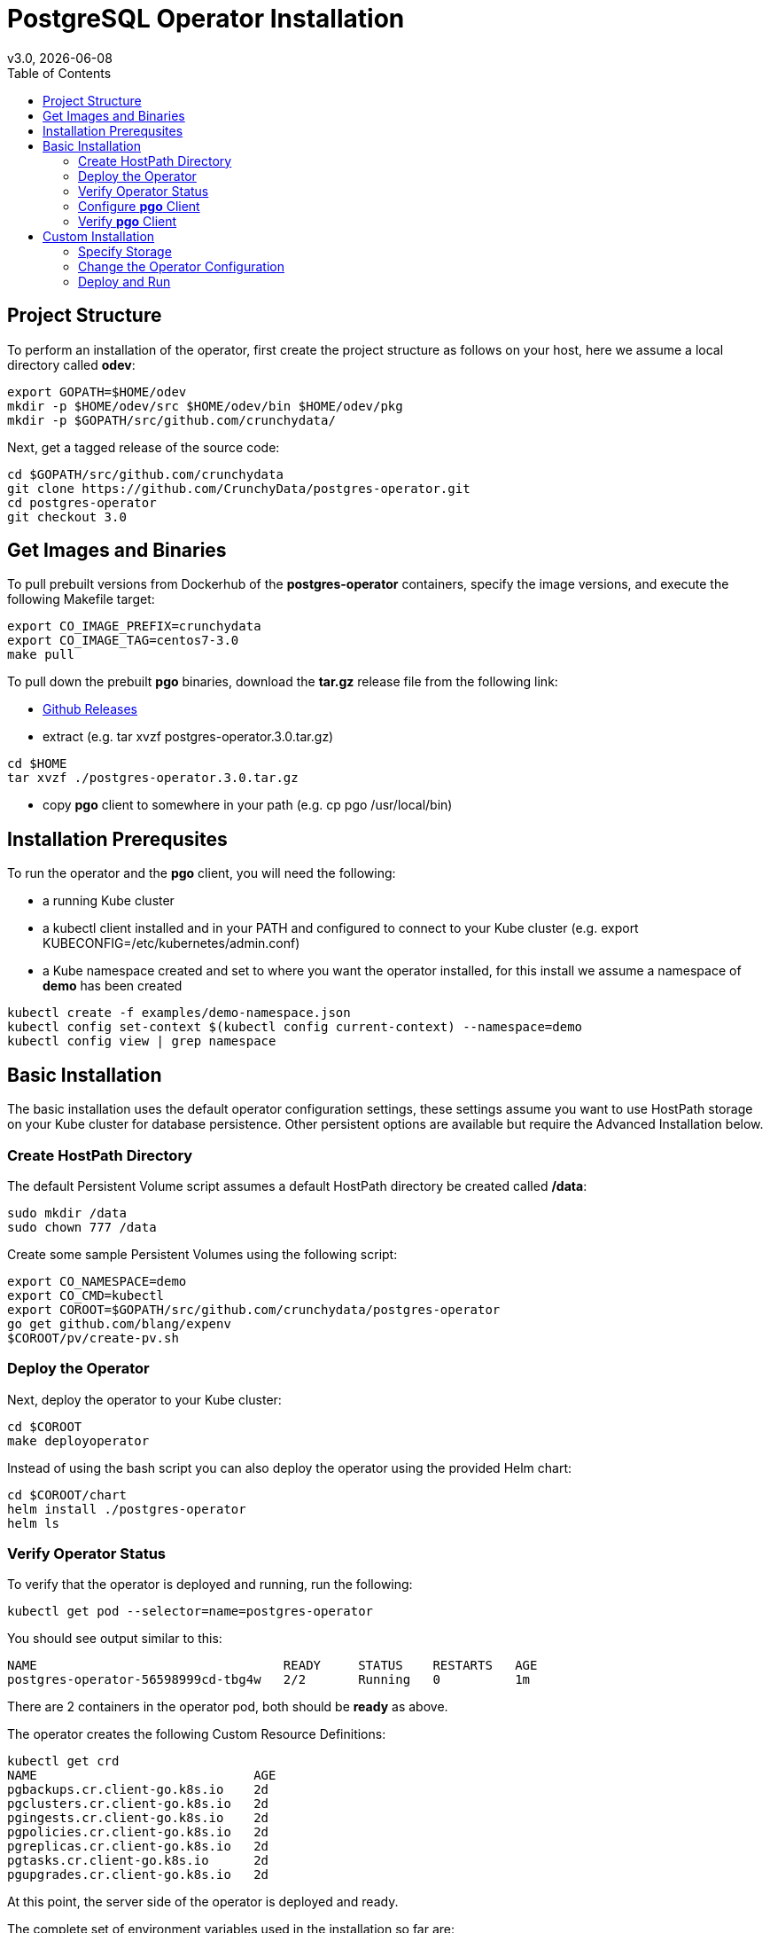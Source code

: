 = PostgreSQL Operator Installation
:toc: 
v3.0, {docdate}

== Project Structure

To perform an installation of the operator, first create the project structure as follows on your host, here we assume a local directory called *odev*:
....
export GOPATH=$HOME/odev
mkdir -p $HOME/odev/src $HOME/odev/bin $HOME/odev/pkg
mkdir -p $GOPATH/src/github.com/crunchydata/
....

Next, get a tagged release of the source code:
....
cd $GOPATH/src/github.com/crunchydata
git clone https://github.com/CrunchyData/postgres-operator.git
cd postgres-operator
git checkout 3.0
....

== Get Images and Binaries

To pull prebuilt versions from Dockerhub of the *postgres-operator* containers, specify the image versions, and execute the following Makefile target:
....
export CO_IMAGE_PREFIX=crunchydata
export CO_IMAGE_TAG=centos7-3.0
make pull
....

To pull down the prebuilt *pgo* binaries, download the *tar.gz* release file from the following link:

 * link:https://github.com/CrunchyData/postgres-operator/releases[Github Releases]  
 * extract (e.g. tar xvzf postgres-operator.3.0.tar.gz)
....
cd $HOME
tar xvzf ./postgres-operator.3.0.tar.gz
....
 * copy *pgo* client to somewhere in your path (e.g. cp pgo /usr/local/bin)

== Installation Prerequsites

To run the operator and the *pgo* client, you will need the following:

 * a running Kube cluster
 * a kubectl client installed and in your PATH and configured to connect to your Kube cluster (e.g. export KUBECONFIG=/etc/kubernetes/admin.conf)
 * a Kube namespace created and set to where you want the operator installed, for this install we assume a namespace of *demo* has been created
....
kubectl create -f examples/demo-namespace.json
kubectl config set-context $(kubectl config current-context) --namespace=demo
kubectl config view | grep namespace
....

== Basic Installation

The basic installation uses the default operator configuration settings, these settings assume you want to use HostPath storage on your Kube cluster for database persistence.  Other persistent options are available but require the Advanced Installation below.

=== Create HostPath Directory

The default Persistent Volume script assumes a default HostPath directory be created called */data*:
....
sudo mkdir /data
sudo chown 777 /data
....

Create some sample Persistent Volumes using the following script:
....
export CO_NAMESPACE=demo
export CO_CMD=kubectl
export COROOT=$GOPATH/src/github.com/crunchydata/postgres-operator
go get github.com/blang/expenv
$COROOT/pv/create-pv.sh
....

=== Deploy the Operator

Next, deploy the operator to your Kube cluster:
....
cd $COROOT
make deployoperator
....

Instead of using the bash script you can also deploy the operator using the provided Helm chart:
....
cd $COROOT/chart
helm install ./postgres-operator
helm ls
....

=== Verify Operator Status

To verify that the operator is deployed and running, run the following:
....
kubectl get pod --selector=name=postgres-operator
....

You should see output similar to this:
....
NAME                                 READY     STATUS    RESTARTS   AGE
postgres-operator-56598999cd-tbg4w   2/2       Running   0          1m
....

There are 2 containers in the operator pod, both should be *ready* as above.

The operator creates the following Custom Resource Definitions:
....
kubectl get crd
NAME                             AGE
pgbackups.cr.client-go.k8s.io    2d
pgclusters.cr.client-go.k8s.io   2d
pgingests.cr.client-go.k8s.io    2d
pgpolicies.cr.client-go.k8s.io   2d
pgreplicas.cr.client-go.k8s.io   2d
pgtasks.cr.client-go.k8s.io      2d
pgupgrades.cr.client-go.k8s.io   2d
....

At this point, the server side of the operator is deployed and ready.

The complete set of environment variables used in the installation
so far are:
....
export CO_IMAGE_PREFIX=crunchydata
export CO_IMAGE_TAG=centos7-3.0
export GOPATH=$HOME/odev
export GOBIN=$GOPATH/bin
export PATH=$PATH:$GOBIN
export COROOT=$GOPATH/src/github.com/crunchydata/postgres-operator
export CO_CMD=kubectl
....

You would normally add these into your *.bashrc* at this point to be used later on or if you want to redeploy the operator.

=== Configure *pgo* Client

The *pgo* command line client requires TLS for securing the connection to the operator's REST API.  This configuration is performed as follows:
....
export PGO_CA_CERT=$COROOT/conf/apiserver/server.crt
export PGO_CLIENT_CERT=$COROOT/conf/apiserver/server.crt
export PGO_CLIENT_KEY=$COROOT/conf/apiserver/server.key
....

The *pgo* client uses Basic Authentication to authenticate to the operator REST API, for authentication, add the following *.pgouser* file to your $HOME:
....
echo "username:password" > $HOME/.pgouser
....

The *pgo* client needs the URL to connect to the operator. 

Depending on your Kube environment this can be done the following ways:

==== Running Kube Locally

If your local host is not set up to resolve Kube Service DNS names, you can specify the operator IP address as follows:
....
kubectl get service postgres-operator
NAME                TYPE       CLUSTER-IP     EXTERNAL-IP   PORT(S)          AGE
postgres-operator   NodePort   10.109.184.8   <none>        8443:30894/TCP   5m

export CO_APISERVER_URL=https://10.109.184.8:8443
pgo version
....

You can also define a bash alias like:
....
alias setip='export CO_APISERVER_URL=https://`kubectl get service postgres-operator -o=jsonpath="{.spec.clusterIP}"`:8443'
....

This alias will set the CO_APISERVER_URL IP address for you!

==== Running Kube Remotely

Set up a port-forward tunnel from your host to the Kube remote host, specifying the operator pod:
....
kubectl get pod --selector=name=postgres-operator
NAME                                 READY     STATUS    RESTARTS   AGE
postgres-operator-56598999cd-tbg4w   2/2       Running   0          8m

kubectl port-forward postgres-operator-56598999cd-tbg4w 8443:8443
....

In another terminal:
....
export CO_APISERVER_URL=https://127.0.0.1:8443
pgo version
....


=== Verify *pgo* Client

At this point you should be able to connect to the operator as follows:
....
pgo version
pgo client version 3.0
apiserver version 3.0
....

*pgo* commands are documented on the link:docs/commands.asciidoc[Commands] page.

== Custom Installation

Most users after they try out the operator will want to create a more customized installation and deployment of the operator.  

=== Specify Storage

The operator will work with HostPath, NFS, and Dynamic Storage.  

==== NFS

To configure the operator to use NFS for storage, a sample *pgo.yaml.nfs* file is provided.  Overlay the default *pgo.yaml* file with that file:
....
cp $COROOT/examples/pgo.yaml.nfs $COROOT/conf/apiserver/pgo.yaml
....

Edit the *pgo.yaml* file to specify the NFS GID that is set for the NFS volume mount you will be using, the default value assumed is *nfsnobody* as the GID (65534).  Update the value to meet your NFS security settings.

There is currently no script available to create your NFS Persistent Volumes but you can typically modify the $COROOT/pv/create-pv.sh script to work with NFS.


==== Dynamic Storage

To configure the operator to use Dynamic Storage classes for storage, a sample *pgo.yaml.storageclass* file is provided.  Overlay the default *pgo.yaml* file with that file:
....
cp $COROOT/examples/pgo.yaml.storageclass $COROOT/conf/apiserver/pgo.yaml
....

Edit the *pgo.yaml* file to specify the storage class you will be using, the default value assumed is *standard* which is the name used by default within a GKE Kube cluster deployment.  Update the value to match your storage classes.

Notice that the *FsGroup* setting is required for most block storage and is set to the value of *26* since the PostgreSQL container runs as UID *26*.

=== Change the Operator Configuration

There are many ways to configure the operator, those configurations are
documented on the link:docs/configuration.asciidoc[Configuration] page.

Reasonable defaults are specified which allow users to typically run the operator at this point so you might not initially require any customization beyond specifying your storage.

=== Deploy and Run

At this point, you can use the Basic Installation Deploy steps to deploy the operator and run the *pgo* client.

